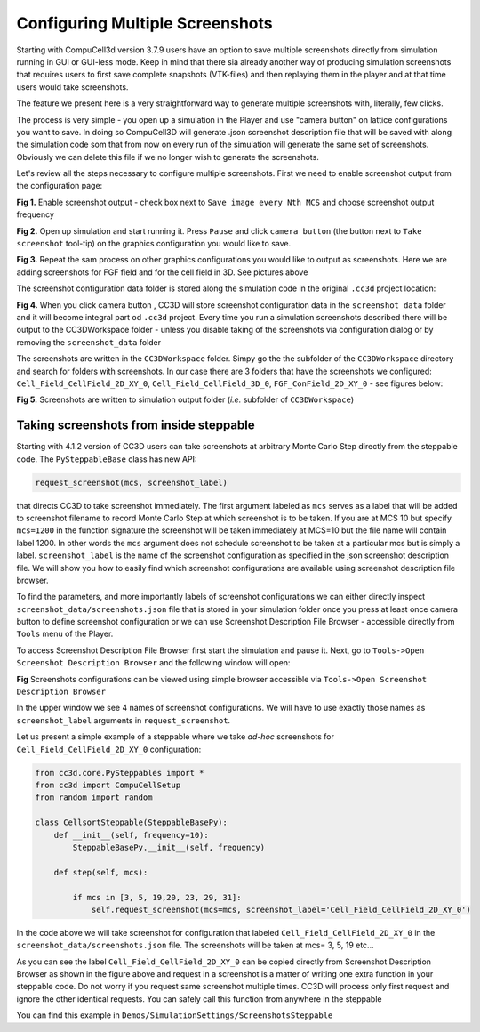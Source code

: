 Configuring Multiple Screenshots
================================

Starting with CompuCell3d version 3.7.9 users have an option to save multiple screenshots directly from simulation running
in GUI or GUI-less mode. Keep in mind that there sia already another way of producing simulation screenshots that requires
users to first save complete snapshots (VTK-files) and then replaying them in the player and at that time users would take
screenshots.

The feature we present here is a very straightforward way to generate multiple screenshots with, literally, few clicks.

The process is very simple - you open up a simulation in the Player and use "camera button" on lattice configurations
you want to save. In doing so CompuCell3D will generate .json screenshot description file that will be saved with along
the simulation code som that from now on every run of the simulation will generate the same set of screenshots. Obviously
we can delete this file if we no longer wish to generate the screenshots.

Let's review all the steps necessary to configure multiple screenshots. First we need to enable screenshot output from
the configuration page:

|screenshots_config_4_conf|


**Fig 1.** Enable screenshot output - check box next to ``Save image every Nth MCS`` and choose screenshot output frequency

|screenshots_config_1|

**Fig 2.** Open up simulation and start running it. Press ``Pause`` and click ``camera button`` (the button next to
``Take screenshot`` tool-tip) on the graphics configuration you would like to save.

|screenshots_config_2|

|screenshots_config_2|

**Fig 3.** Repeat the sam process on other graphics configurations you would like to output as screenshots. Here we are
adding screenshots for FGF field and for the cell field in 3D. See pictures above

The screenshot configuration data folder is stored along the simulation code in the original ``.cc3d`` project location:

|screenshots_config_5|

**Fig 4.** When you click camera button , CC3D will store screenshot configuration data in the ``screenshot data`` folder
and it will become integral part od ``.cc3d`` project. Every time you run a simulation screenshots described there will
be output to the CC3DWorkspace folder - unless you disable taking of the screenshots via configuration dialog or by removing
the ``screenshot_data`` folder


The screenshots are written in the ``CC3DWorkspace`` folder. Simpy go the the subfolder of the ``CC3DWorkspace`` directory
and search for folders with screenshots. In our case there are 3 folders that have the screenshots we configured:
``Cell_Field_CellField_2D_XY_0``, ``Cell_Field_CellField_3D_0``, ``FGF_ConField_2D_XY_0`` - see figures below:

|screenshots_config_6|

|screenshots_config_7|

**Fig 5.** Screenshots are written to simulation output folder (*i.e.* subfolder of ``CC3DWorkspace``)

Taking screenshots from inside steppable
~~~~~~~~~~~~~~~~~~~~~~~~~~~~~~~~~~~~~~~~

Starting with 4.1.2 version of CC3D users can take screenshots at arbitrary Monte Carlo Step
directly from the steppable code. The ``PySteppableBase`` class has new API:

.. code-block:: python

    request_screenshot(mcs, screenshot_label)

that directs CC3D to take screenshot immediately. The first argument labeled as ``mcs`` serves
as a label that will be added to screenshot filename to record Monte Carlo Step at
which screenshot is to be taken. If you are at MCS 10 but specify ``mcs=1200``
in the function signature the screenshot will be taken immediately at MCS=10 but the file name
will contain label 1200. In other words the ``mcs`` argument does not schedule screenshot to be taken
at a particular mcs but is simply a label. ``screenshot_label`` is the name of the screenshot
configuration as specified in the json screenshot description file. We will show you how to easily
find which screenshot configurations are available using screenshot description file browser.

To find the parameters, and more importantly labels of screenshot configurations we can either
directly inspect ``screenshot_data/screenshots.json`` file that is stored in your simulation folder
once you press at least once camera button to define screenshot configuration or we can use
Screenshot Description File Browser - accessible directly from ``Tools`` menu of the Player.

To access Screenshot Description File Browser first start the simulation and pause it. Next,
go to ``Tools->Open Screenshot Description Browser`` and the following window will open:

|screenshot_browser_1|

**Fig** Screenshots configurations can be viewed using simple browser accessible via
``Tools->Open Screenshot Description Browser``

In the upper window we see 4 names of screenshot configurations. We will have to use exactly those names
as ``screenshot_label`` arguments in ``request_screenshot``.

Let us present a simple example of a steppable where we take *ad-hoc* screenshots for ``Cell_Field_CellField_2D_XY_0``
configuration:

.. code-block:: python

    from cc3d.core.PySteppables import *
    from cc3d import CompuCellSetup
    from random import random

    class CellsortSteppable(SteppableBasePy):
        def __init__(self, frequency=10):
            SteppableBasePy.__init__(self, frequency)

        def step(self, mcs):

            if mcs in [3, 5, 19,20, 23, 29, 31]:
                self.request_screenshot(mcs=mcs, screenshot_label='Cell_Field_CellField_2D_XY_0')

In the code above we will take screenshot for configuration that labeled ``Cell_Field_CellField_2D_XY_0``
in the ``screenshot_data/screenshots.json`` file. The screenshots will be taken at mcs= 3, 5, 19 etc...

As you can see the label ``Cell_Field_CellField_2D_XY_0`` can be copied directly from Screenshot Description Browser
as shown in the figure above and request in a screenshot is a matter of writing one extra function
in your steppable code. Do not worry if you request same screenshot multiple times. CC3D will process only first
request and ignore the other identical requests. You can safely call this function from anywhere in the steppable

You can find this example in ``Demos/SimulationSettings/ScreenshotsSteppable``

.. |screenshots_config_1| image:: images/screenshots_config_1.png
   :width: 3.5000in
   :height: 2.5526in


.. |screenshots_config_2| image:: images/screenshots_config_2.png
   :width: 3.5000in
   :height: 2.5526in

.. |screenshots_config_3| image:: images/screenshots_config_3.png
   :width: 3.5000in
   :height: 2.5526in

.. |screenshots_config_4_conf| image:: images/screenshots_config_4_conf.png
   :width: 3.5000in
   :height: 2.5526in

.. |screenshots_config_5| image:: images/screenshots_config_5.png
   :width: 2.5000in
   :height: 0.9526in


.. |screenshots_config_6| image:: images/screenshots_config_6.png
   :width: 2.5000in
   :height: 0.9526in

.. |screenshots_config_7| image:: images/screenshots_config_7.png
   :width: 2.7in
   :height: 2.85in

.. |screenshot_browser_1| image:: images/screenshot_browser_1.png
   :width: 4.2in
   :height: 3.4in





